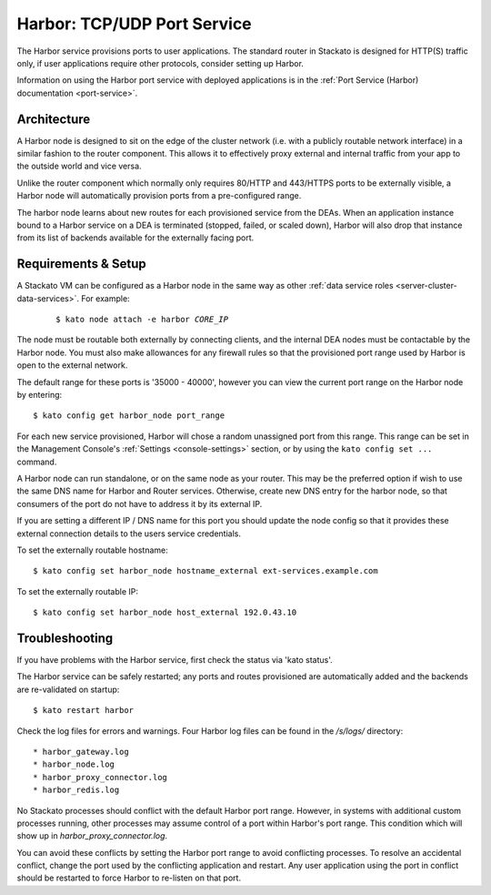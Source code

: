.. index:: Harbor
.. _harbor:

Harbor: TCP/UDP Port Service
============================

The Harbor service provisions ports to user applications. The standard
router in Stackato is designed for HTTP(S) traffic only, if user
applications require other protocols, consider setting up Harbor.

Information on using the Harbor port service with deployed applications
is in the :ref:`Port Service (Harbor) documentation <port-service>`.

Architecture
------------

A Harbor node is designed to sit on the edge of the cluster network
(i.e. with a publicly routable network interface) in a similar fashion
to the router component. This allows it to effectively proxy external
and internal traffic from your app to the outside world and vice versa.

Unlike the router component which normally only requires 80/HTTP and
443/HTTPS ports to be externally visible, a Harbor node will
automatically provision ports from a pre-configured range.

The harbor node learns about new routes for each provisioned service
from the DEAs. When an application instance bound to a Harbor service on
a DEA is terminated (stopped, failed, or scaled down), Harbor will also
drop that instance from its list of backends available for the
externally facing port.

.. _harbor-setup:

Requirements & Setup
--------------------

A Stackato VM can be configured as a Harbor node in the same way as
other :ref:`data service roles <server-cluster-data-services>`. For
example:

  .. parsed-literal::

 	$ kato node attach -e harbor *CORE_IP*

The node must be routable both externally by connecting clients, and the
internal DEA nodes must be contactable by the Harbor node. You must also
make allowances for any firewall rules so that the provisioned port
range used by Harbor is open to the external network.

The default range for these ports is '35000 - 40000', however you can
view the current port range on the Harbor node by entering::

  $ kato config get harbor_node port_range

For each new service provisioned, Harbor will chose a random unassigned
port from this range. This range can be set in the Management Console's
:ref:`Settings <console-settings>` section, or by using the ``kato
config set ...`` command.

A Harbor node can run standalone, or on the same node as your router.
This may be the preferred option if wish to use the same DNS name for
Harbor and Router services. Otherwise, create new DNS entry for the
harbor node, so that consumers of the port do not have to address it by
its external IP.

If you are setting a different IP / DNS name for this port you
should update the node config so that it provides these external
connection details to the users service credentials.

To set the externally routable hostname::

  $ kato config set harbor_node hostname_external ext-services.example.com

To set the externally routable IP::

  $ kato config set harbor_node host_external 192.0.43.10



Troubleshooting
---------------

If you have problems with the Harbor service, first check the status via
'kato status'.

The Harbor service can be safely restarted; any ports and routes
provisioned are automatically added and the backends are re-validated on
startup::

  $ kato restart harbor

Check the log files for errors and warnings. Four Harbor log files can
be found in the */s/logs/* directory::

* harbor_gateway.log
* harbor_node.log
* harbor_proxy_connector.log
* harbor_redis.log

No Stackato processes should conflict with the default Harbor port
range. However, in systems with additional custom processes running,
other processes may assume control of a port within Harbor's port range.
This condition which will show up in *harbor_proxy_connector.log*.

You can avoid these conflicts by setting the Harbor port range to avoid
conflicting processes. To resolve an accidental conflict, change the port
used by the conflicting application and restart. Any user application
using the port in conflict should be restarted to force Harbor to
re-listen on that port.
